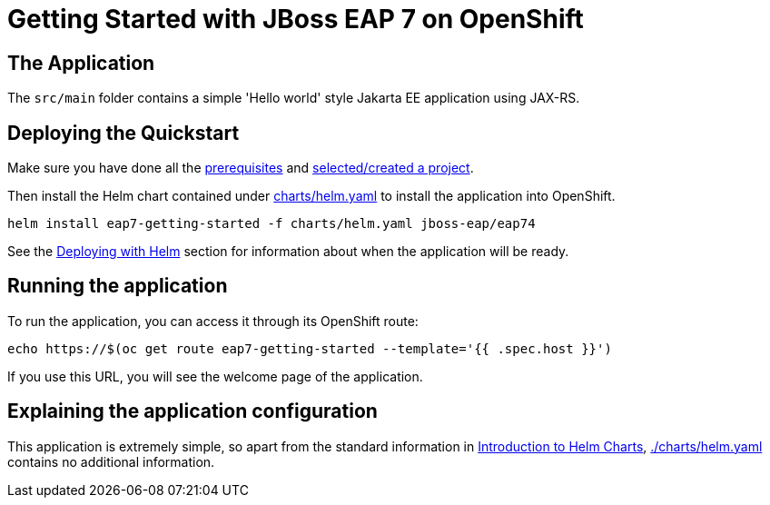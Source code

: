 = Getting Started with JBoss EAP 7 on OpenShift


== The Application
The `src/main` folder contains a simple 'Hello world' style Jakarta EE application using JAX-RS.

== Deploying the Quickstart
Make sure you have done all the https://github.com/jboss-eap-up-and-running/docs/blob/main/RUNNING_ON_OPENSHIFT.adoc#prerequisites[prerequisites] and https://github.com/jboss-eap-up-and-running/docs/blob/main/RUNNING_ON_OPENSHIFT.adoc#selectingcreating-a-project[selected/created a project].

Then install the Helm chart contained under link:./charts/helm.yaml[charts/helm.yaml] to install the application into OpenShift.
[source,shell]
----
helm install eap7-getting-started -f charts/helm.yaml jboss-eap/eap74
----
See the https://github.com/jboss-eap-up-and-running/docs/blob/main/RUNNING_ON_OPENSHIFT.adoc#deploying-with-helm[Deploying with Helm] section for information about when the application will be ready.

== Running the application

To run the application, you can access it through its OpenShift route:

[source,shell]
----
echo https://$(oc get route eap7-getting-started --template='{{ .spec.host }}')
----

If you use this URL, you will see the welcome page of the application.

== Explaining the application configuration

This application is extremely simple, so apart from the standard information in https://github.com/jboss-eap-up-and-running/docs/blob/main/RUNNING_ON_OPENSHIFT.adoc#introduction-to-helm-charts[Introduction to Helm Charts], link:./charts/helm.yaml[./charts/helm.yaml] contains no additional information.
